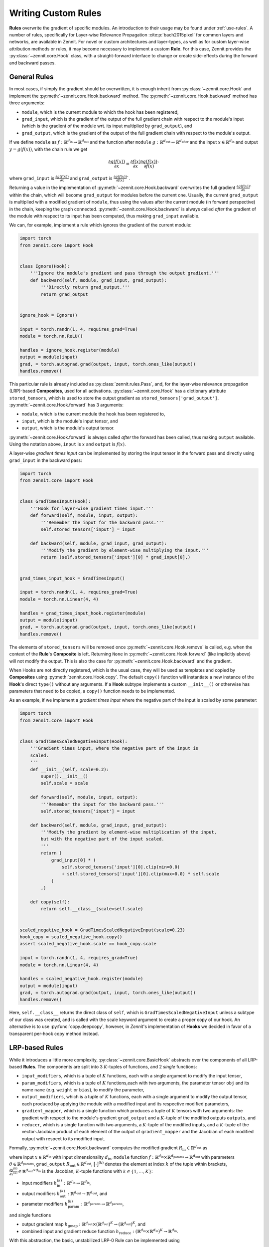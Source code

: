 ====================
Writing Custom Rules
====================

**Rules** overwrite the gradient of specific modules. An introduction to their
usage may be found under :ref:`use-rules`.
A number of rules, specifically for Layer-wise Relevance Propagation
:cite:p:`bach2015pixel` for common layers and networks, are available in Zennit.
For novel or custom architectures and layer-types, as well as for custom
layer-wise attribution methods or rules, it may become necessary to implement a
custom **Rule**.
For this case, Zennit provides the :py:class:`~zennit.core.Hook` class, with a
straight-forward interface to change or create side-effects during the forward
and backward passes.


General Rules
-------------

In most cases, if simply the gradient should be overwritten, it is enough
inherit from :py:class:`~zennit.core.Hook` and implement the
:py:meth:`~zennit.core.Hook.backward` method.
The :py:meth:`~zennit.core.Hook.backward` method has three arguments:

* ``module``, which is the current module to which the hook has been registered,
* ``grad_input``, which is the gradient of the output of the full gradient chain
  with respect to the module's input (which is the gradient of the module wrt.
  its input multiplied by ``grad_output``), and
* ``grad_output``, which is the gradient of the output of the full gradient
  chain with respect to the module's output.

If we define ``module`` as :math:`f:\mathbb{R}^{d_\text{in}} \rightarrow
\mathbb{R}^{d_\text{out}}` and the function after ``module`` :math:`g:\mathbb{R}^{d_\text{out}}
\rightarrow \mathbb{R}^{d_\text{after}}` and the input :math:`x\in\mathbb{R}^{d_\text{in}}` and
output :math:`y = g(f(x))`, with the chain rule we get

.. math::

    \frac{\partial g(f(x))}{\partial x} =
    \frac{\partial f(x)}{\partial x}
    \frac{\partial g(f(x))}{\partial f(x)}`

where ``grad_input`` is :math:`\frac{\partial g(f(x))}{\partial x}` and
``grad_output`` is :math:`\frac{\partial g(f(x))}{\partial f(x)}``.

Returning a value in the implementation of
:py:meth:`~zennit.core.Hook.backward` overwrites the full gradient
:math:`\frac{\partial g(f(x))}{\partial x}`` within the chain, which will
become ``grad_output`` for modules before the current one.
Usually, the current ``grad_output`` is multiplied with a modified
gradient of ``module``, thus using the values after the current module (in forward
perspective) in the chain, keeping the graph connected.
:py:meth:`~zennit.core.Hook.backward` is always called *after* the gradient of
the module with respect to its input has been computed, thus making
``grad_input`` available.

We can, for example, implement a rule which ignores the gradient of the
current module:

.. code-block:: python

    import torch
    from zennit.core import Hook


    class Ignore(Hook):
        '''Ignore the module's gradient and pass through the output gradient.'''
        def backward(self, module, grad_input, grad_output):
            '''Directly return grad_output.'''
            return grad_output


    ignore_hook = Ignore()

    input = torch.randn(1, 4, requires_grad=True)
    module = torch.nn.ReLU()

    handles = ignore_hook.register(module)
    output = module(input)
    grad, = torch.autograd.grad(output, input, torch.ones_like(output))
    handles.remove()

This particular rule is already included as :py:class:`zennit.rules.Pass`, and,
for the layer-wise relevance propagation (LRP)-based **Composites**, used for
all activations.
:py:class:`~zennit.core.Hook` has a dictionary attribute ``stored_tensors``,
which is used to store the output gradient as ``stored_tensors['grad_output']``.
:py:meth:`~zennit.core.Hook.forward` has 3 arguments:

* ``module``, which is the current module the hook has been registered to,
* ``input``, which is the module's input tensor, and
* ``output``, which is the module's output tensor.

:py:meth:`~zennit.core.Hook.forward` is always called *after* the forward has
been called, thus making ``output`` available.
Using the notation above, ``input`` is :math:`x` and ``output`` is :math:`f(x)`.

A layer-wise *gradient times input* can be implemented by storing the input
tensor in the forward pass and directly using ``grad_input`` in the backward
pass:

.. code-block:: python

    import torch
    from zennit.core import Hook


    class GradTimesInput(Hook):
        '''Hook for layer-wise gradient times input.'''
        def forward(self, module, input, output):
            '''Remember the input for the backward pass.'''
            self.stored_tensors['input'] = input

        def backward(self, module, grad_input, grad_output):
            '''Modify the gradient by element-wise multiplying the input.'''
            return (self.stored_tensors['input'][0] * grad_input[0],)


    grad_times_input_hook = GradTimesInput()

    input = torch.randn(1, 4, requires_grad=True)
    module = torch.nn.Linear(4, 4)

    handles = grad_times_input_hook.register(module)
    output = module(input)
    grad, = torch.autograd.grad(output, input, torch.ones_like(output))
    handles.remove()

The elements of ``stored_tensors`` will be removed once
:py:meth:`~zennit.core.Hook.remove` is called, e.g. when the context of the
**Rule**'s **Composite** is left.
Returning ``None`` in :py:meth:`~zennit.core.Hook.forward` (like implicitly
above) will not modify the output.
This is also the case for :py:meth:`~zennit.core.Hook.backward` and the
gradient.

When Hooks are not directly registered, which is the usual case, they will be
used as templates and copied by **Composites** using
:py:meth:`zennit.core.Hook.copy`. The default ``copy()`` function will
instantiate a new instance of the **Hook**'s direct ``type()`` without any arguments.
If a **Hook** subtype implements a custom ``__init__()`` or otherwise has
parameters that need to be copied, a ``copy()`` function needs to be
implemented.

As an example, if we implement a *gradient times input* where the negative part
of the input is scaled by some parameter:

.. code-block:: python

    import torch
    from zennit.core import Hook


    class GradTimesScaledNegativeInput(Hook):
        '''Gradient times input, where the negative part of the input is
        scaled.
        '''
        def __init__(self, scale=0.2):
            super().__init__()
            self.scale = scale

        def forward(self, module, input, output):
            '''Remember the input for the backward pass.'''
            self.stored_tensors['input'] = input

        def backward(self, module, grad_input, grad_output):
            '''Modify the gradient by element-wise multiplication of the input,
            but with the negative part of the input scaled.
            '''
            return (
                grad_input[0] * (
                    self.stored_tensors['input'][0].clip(min=0.0)
                    + self.stored_tensors['input'][0].clip(max=0.0) * self.scale
                )
            ,)

        def copy(self):
            return self.__class__(scale=self.scale)


    scaled_negative_hook = GradTimesScaledNegativeInput(scale=0.23)
    hook_copy = scaled_negative_hook.copy()
    assert scaled_negative_hook.scale == hook_copy.scale

    input = torch.randn(1, 4, requires_grad=True)
    module = torch.nn.Linear(4, 4)

    handles = scaled_negative_hook.register(module)
    output = module(input)
    grad, = torch.autograd.grad(output, input, torch.ones_like(output))
    handles.remove()

Here, ``self.__class__`` returns the direct class of ``self``, which is
``GradTimesScaledNegativeInput`` unless a subtype of our class was created, and
is called with the scale keyword argument to create a proper copy of our hook.
An alternative is to use :py:func:`copy.deepcopy`, however, in *Zennit*'s
implementation of **Hooks** we decided in favor of a transparent per-hook copy
method instead.

LRP-based Rules
---------------

While it introduces a little more complexity, :py:class:`~zennit.core.BasicHook`
abstracts over the components of all LRP-based **Rules**.
The components are split into 3 :math:`K`-tuples of functions, and 2 *single*
functions:

* ``input_modifiers``, which is a tuple of :math:`K` functions, each with a
  single argument to modify the input tensor,
* ``param_modifiers``, which is a tuple of :math:`K` functions,each with two
  arguments, the parameter tensor ``obj`` and its name ``name`` (e.g. ``weight``
  or ``bias``), to modify the parameter,
* ``output_modifiers``, which is a tuple of :math:`K` functions, each with a
  single argument to modify the output tensor, each produced by applying the
  module with a modified input and its respective modified parameters,
* ``gradient_mapper``, which is a single function which produces a tuple of
  :math:`K` tensors with two arguments: the gradient with respect to the
  module's gradient ``grad_output`` and a :math:`K`-tuple of the modified
  outputs ``outputs``, and
* ``reducer``, which is a single function with two arguments, a :math:`K`-tuple
  of the modified inputs, and a :math:`K`-tuple of the vector-Jacobian product
  of each element of the output of ``gradient_mapper`` and the Jacobian of each
  modified output with respect to its modified input.

Formally, :py:meth:`~zennit.core.Hook.backward` computes the modified gradient
:math:`R_\text{in}\in\mathbb{R}^{d_\text{out}}` as

.. math::
   :nowrap:

    \begin{align}
    x^{(k)} &= h^{(k)}_\text{in}(x)
        &x^{(k)}\in\mathbb{R}^{d_\text{in}} \\
    y^{(k)} &= h^{(k)}_\text{out}\big( f(x^{(k)};h^{(k)}_\text{param}(\theta)) \big)
        &y^{(k)}\in\mathbb{R}^{d_\text{out}} \\
    \gamma^{(k)} &= \Big[ h_\text{gmap}\big( R_\text{out}; (y^{(1)}, ..., y^{(K)}) \big) \Big]^{(k)}
        &\gamma^{(k)}\in\mathbb{R}^{d_\text{out}} \\
    v^{(k)} &= \Big( \frac{\partial y^{(k)}}{\partial x^{(k)}} \Big)^\top \gamma^{(k)}
        &v^{(k)}\in\mathbb{R}^{d_\text{in}} \\
    R_\text{in} &= h_\text{reduce}\Big[
        (x^{(1)}, v^{(1)}); ...; (x^{(K)}, v^{(K)})
    \Big]
    \end{align}

where input :math:`x\in\mathbb{R}^{d_\text{in}}` with input dimensionality
:math:`d_\text{in}`,
``module`` function :math:`f: \mathbb{R}^{d_\text{in}} \times
\mathbb{R}^{d_\text{params}} \rightarrow \mathbb{R}^{d_\text{out}}` with
parameters :math:`\theta \in \mathbb{R}^{d_\text{params}}`,
``grad_output`` :math:`R_\text{out}\in\mathbb{R}^{d_\text{out}}`,
:math:`\big[\cdot\big]^{(k)}` denotes the element at index :math:`k` of the
tuple within brackets,
:math:`\frac{\partial y^{(k)}}{\partial x^{(k)}} \in
\mathbb{R}^{d_\text{out}\times d_\text{in}}` is the Jacobian,
:math:`K`-tuple functions with :math:`k\in\{1,...,K\}`:

* input modifiers :math:`h^{(k)}_\text{in}: \mathbb{R}^{d_\text{in}}
  \rightarrow \mathbb{R}^{d_\text{in}}`,
* output modifiers :math:`h^{(k)}_\text{out}: \mathbb{R}^{d_\text{out}}
  \rightarrow \mathbb{R}^{d_\text{out}}`, and
* parameter modifiers :math:`h^{(k)}_\text{param}: \mathbb{R}^{d_\text{params}}
  \rightarrow \mathbb{R}^{d_\text{params}}`,

and single functions

* output gradient map :math:`h_\text{gmap}: \mathbb{R}^{d_\text{out}}
  \times(\mathbb{R}^{d_\text{out}})^K \rightarrow
  (\mathbb{R}^{d_\text{out}})^K`, and
* combined input and gradient reduce function :math:`h_\text{reduce}:
  (\mathbb{R}^{d_\text{in}} \times \mathbb{R}^{d_\text{in}})^K \rightarrow
  \mathbb{R}^{d_\text{in}}`.

With this abstraction, the basic, unstabilized LRP-0 Rule can be implemented
using

.. code-block:: python

    import torch
    from zennit.core import BasicHook


    lrp_zero_hook = BasicHook(
         input_modifiers=[lambda input: input],
         param_modifiers=[lambda param, _: param],
         output_modifiers=[lambda output: output],
         gradient_mapper=(lambda out_grad, outputs: [out_grad / outputs[0]]),
         reducer=(lambda inputs, gradients: inputs[0] * gradients[0]),
    )

    input = torch.randn(1, 4, requires_grad=True)
    module = torch.nn.Linear(4, 4)

    handles = lrp_zero_hook.register(module)
    output = module(input)
    grad, = torch.autograd.grad(output, input, torch.ones_like(output))
    handles.remove()

This creates a single, usable hook, which can be copied with
:py:meth:`zennit.core.BasicHook.copy`. The number of modifiers here is only 1,
thus the modifiers are each a list of a single function, and the function for
``gradient_mapper`` only returns a list with a single element (here, it would
also be valid to return a single element).
The reducer has to return a single tensor in the end, which means that when
there is more than 1 modifier each, ``inputs`` and ``gradients`` need to be
reduced e.g. by summation.
The default parameters for each modifier will be the identity, and specifying
only one modifier with more than one function will automatically add more
identity functions for the unspecified modifiers.
The default gradient mapper is the ``tuple(out_grad / stabilize(output) for
output in outputs)``, and the default reducer is ``sum(input * gradient for
input, gradient in zip(inputs, gradients))``.
This means that creating a :py:class:`~zennit.core.BasicHook` only with default
arguments will result in the :py:class:`~zennit.rules.Epsilon` -Rule with a
default epsilon-value which cannot be specified.

.. code-block:: python

    import torch
    from zennit.core import BasicHook


    epsilon_hook = BasicHook()

    input = torch.randn(1, 4, requires_grad=True)
    module = torch.nn.Linear(4, 4)

    handles = epsilon_hook.register(module)
    output = module(input)
    grad, = torch.autograd.grad(output, input, torch.ones_like(output))
    handles.remove()

As another example, the :py:class:`~zennit.rules.ZPlus` -Rule for ReLU-networks
with strictly positive inputs can be implemented as

.. code-block:: python

    import torch
    from zennit.core import BasicHook


    class ZPlusReLU(BasicHook):
        '''LRP-ZPlus Rule for strictly negative inputs. All parameters not
        listed in names will be set to zero.
        '''
        def __init__(self, names=None):
            self.names = [] if names is None else names
            super().__init__(
                 param_modifiers=[self._param_modifier],
            )

        def _param_modifier(self, param, name):
            '''Only take the positive part of parameters specified in
            self.names. Other parameters are set to zero.'''
            if name in self.names:
                return param.clip(min=0.0)
            return torch.zeros_like(param)


    hook = ZPlusReLU(['weight'])

    input = torch.randn(1, 4, requires_grad=True)
    module = torch.nn.Linear(4, 4)

    handles = hook.register(module)
    output = module(input)
    grad, = torch.autograd.grad(output, input, torch.ones_like(output))
    handles.remove()

Here, we first implemented the new rule hook as a class by inheriting from
:py:class:`~zennit.core.BasicHook` and calling ``super().__init__()``.
We also added the argument ``names`` to the ``__init__`` function, and
implemented the single ``_param_modifier`` as a method, such that we can use
``self.names`` inside the modifier function.
This ``_param_modifier`` allows us to choose which parameters of the module
should be used and clipped, by specifying their name in the constructor.
The rest will be set to zero (to not use the bias, for example).
The internal implementation of :py:class:`~zennit.rules.ZPlus` uses two
modifiers in order to take negative input values into account.
We recommend taking a look at the implementation of each rule in
:py:mod:`zennit.rules` for more examples.

There are two more arguments to :py:class:`~zennit.core.BasicHook`:

* ``param_keys``, an optional list of parameter names that should be modified,
  which when ``None`` (default), will modify all parameters, and
* ``require_params``, an optional flag to indicate whether the specified
  ``param_keys`` are mandatory (``True``, default). A missing parameter with
  ``param_keys=True`` will cause a ``RuntimeError`` during the backward pass.
